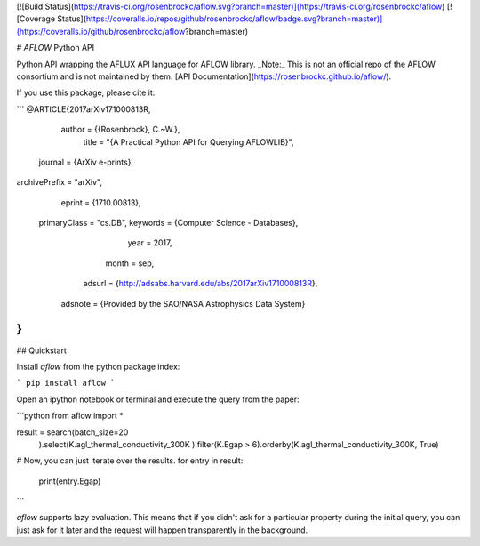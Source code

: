 [![Build Status](https://travis-ci.org/rosenbrockc/aflow.svg?branch=master)](https://travis-ci.org/rosenbrockc/aflow) [![Coverage Status](https://coveralls.io/repos/github/rosenbrockc/aflow/badge.svg?branch=master)](https://coveralls.io/github/rosenbrockc/aflow?branch=master)

# `AFLOW` Python API

Python API wrapping the AFLUX API language for AFLOW library. _Note:_ This is not an official repo of the AFLOW consortium and is not maintained by them. [API Documentation](https://rosenbrockc.github.io/aflow/).

If you use this package, please cite it:

```
@ARTICLE{2017arXiv171000813R,
   author = {{Rosenbrock}, C.~W.},
    title = "{A Practical Python API for Querying AFLOWLIB}",
  journal = {ArXiv e-prints},
archivePrefix = "arXiv",
   eprint = {1710.00813},
 primaryClass = "cs.DB",
 keywords = {Computer Science - Databases},
     year = 2017,
    month = sep,
   adsurl = {http://adsabs.harvard.edu/abs/2017arXiv171000813R},
  adsnote = {Provided by the SAO/NASA Astrophysics Data System}
}
```

## Quickstart

Install `aflow` from the python package index:

```
pip install aflow
```

Open an ipython notebook or terminal and execute the query from the paper:

```python
from aflow import *

result = search(batch_size=20
        ).select(K.agl_thermal_conductivity_300K
        ).filter(K.Egap > 6).orderby(K.agl_thermal_conductivity_300K, True)

# Now, you can just iterate over the results.
for entry in result:
    print(entry.Egap)
```

`aflow` supports lazy evaluation. This means that if you didn't ask for a particular property during the initial query, you can just ask for it later and the request will happen transparently in the background.




